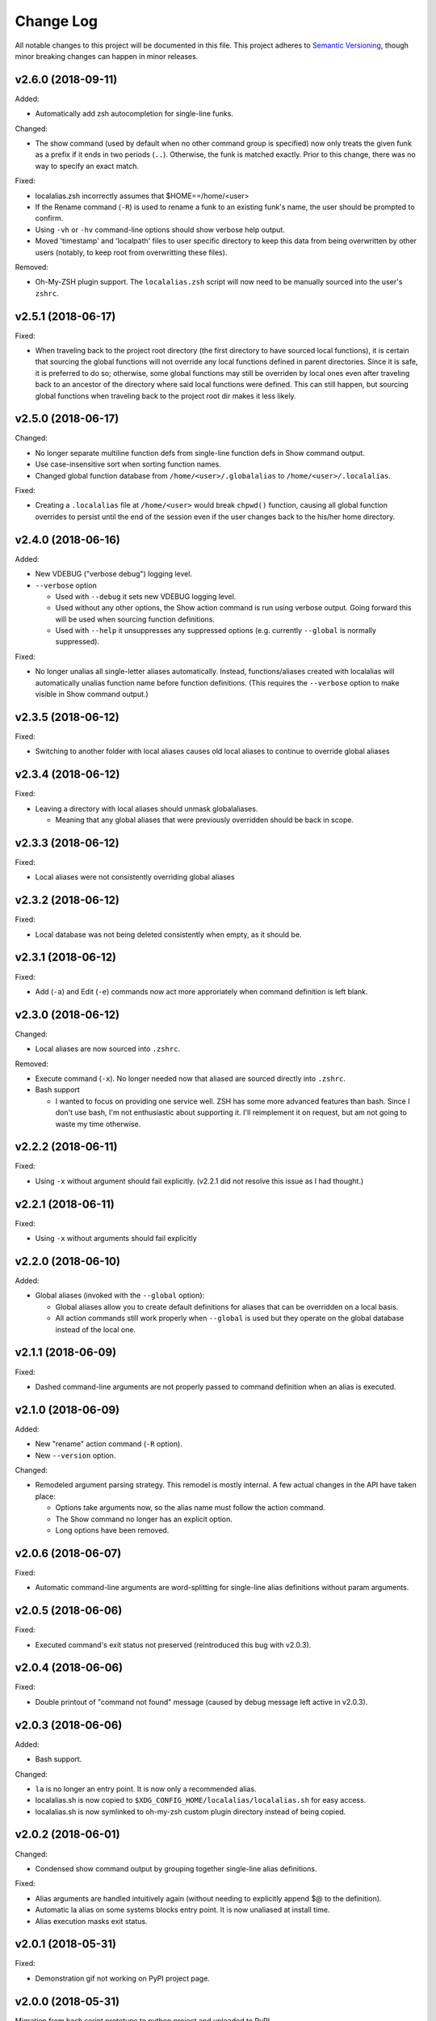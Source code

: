 ==========
Change Log
==========

All notable changes to this project will be documented in this file. This project adheres to
`Semantic Versioning <http://semver.org/>`_, though minor breaking changes can happen in minor
releases.

v2.6.0 (2018-09-11)
----------

Added:

* Automatically add zsh autocompletion for single-line funks.

Changed:

* The show command (used by default when no other command group is specified) now only treats
  the given funk as a prefix if it ends in two periods (``..``). Otherwise, the funk is matched exactly. Prior
  to this change, there was no way to specify an exact match.

Fixed:

* localalias.zsh incorrectly assumes that $HOME==/home/<user>
* If the Rename command (``-R``) is used to rename a funk to an existing funk's name, the user
  should be prompted to confirm.
* Using ``-vh`` or ``-hv`` command-line options should show verbose help output.
* Moved 'timestamp' and 'localpath' files to user specific directory to keep this data from being
  overwritten by other users (notably, to keep root from overwritting these files).

Removed:

* Oh-My-ZSH plugin support. The ``localalias.zsh`` script will now need to be manually sourced
  into the user's ``zshrc``.

v2.5.1 (2018-06-17)
-------------------

Fixed:

* When traveling back to the project root directory (the first directory to have sourced local
  functions), it is certain that sourcing the global functions will not override any local
  functions defined in parent directories. Since it is safe, it is preferred to do so; otherwise,
  some global functions may still be overriden by local ones even after traveling back to an
  ancestor of the directory where said local functions were defined. This can still happen, but
  sourcing global functions when traveling back to the project root dir makes it less likely.

v2.5.0 (2018-06-17)
-------------------

Changed:

* No longer separate multiline function defs from single-line function defs in Show command output.
* Use case-insensitive sort when sorting function names.
* Changed global function database from ``/home/<user>/.globalalias`` to ``/home/<user>/.localalias``.

Fixed:

* Creating a ``.localalias`` file at ``/home/<user>`` would break ``chpwd()`` function, causing all
  global function overrides to persist until the end of the session even if the user changes back
  to the his/her home directory.

v2.4.0 (2018-06-16)
-------------------

Added:

* New VDEBUG ("verbose debug") logging level.
* ``--verbose`` option

  - Used with ``--debug`` it sets new VDEBUG logging level.
  - Used without any other options, the Show action command is run using verbose output. Going
    forward this will be used when sourcing function definitions.
  - Used with ``--help`` it unsuppresses any suppressed options (e.g. currently ``--global`` is
    normally suppressed).

Fixed:

* No longer unalias all single-letter aliases automatically. Instead, functions/aliases created
  with localalias will automatically unalias function name before function definitions. (This
  requires the ``--verbose`` option to make visible in Show command output.)

v2.3.5 (2018-06-12)
-------------------

Fixed:

* Switching to another folder with local aliases causes old local aliases to continue to override
  global aliases

v2.3.4 (2018-06-12)
-------------------

Fixed:

* Leaving a directory with local aliases should unmask globalaliases.

  - Meaning that any global aliases that were previously overridden should be back in scope.

v2.3.3 (2018-06-12)
-------------------

Fixed:

* Local aliases were not consistently overriding global aliases

v2.3.2 (2018-06-12)
-------------------

Fixed:

* Local database was not being deleted consistently when empty, as it should be.

v2.3.1 (2018-06-12)
-------------------

Fixed:

* Add (``-a``) and Edit (``-e``) commands now act more approriately when command definition is left
  blank.

v2.3.0 (2018-06-12)
-------------------

Changed:

* Local aliases are now sourced into ``.zshrc``.

Removed:

* Execute command (``-x``). No longer needed now that aliased are sourced directly into ``.zshrc``.
* Bash support

  - I wanted to focus on providing one service well. ZSH has some more advanced features than bash.
    Since I don't use bash, I'm not enthusiastic about supporting it. I'll reimplement it on
    request, but am not going to waste my time otherwise.

v2.2.2 (2018-06-11)
-------------------

Fixed:

* Using ``-x`` without argument should fail explicitly. (v2.2.1 did not resolve this issue as I had
  thought.)


v2.2.1 (2018-06-11)
-------------------

Fixed:

* Using ``-x`` without arguments should fail explicitly


v2.2.0 (2018-06-10)
-------------------

Added:

* Global aliases (invoked with the ``--global`` option):

  - Global aliases allow you to create default definitions for aliases that can be overridden on
    a local basis.
  - All action commands still work properly when ``--global`` is used but they operate on the global
    database instead of the local one.

v2.1.1 (2018-06-09)
-------------------

Fixed:

* Dashed command-line arguments are not properly passed to command definition when an alias is
  executed.

v2.1.0 (2018-06-09)
-------------------

Added:

* New "rename" action command (``-R`` option).
* New ``--version`` option.

Changed:

* Remodeled argument parsing strategy. This remodel is mostly internal. A few actual changes in the
  API have taken place:

  - Options take arguments now, so the alias name must follow the action command.
  - The Show command no longer has an explicit option.
  - Long options have been removed.
    

v2.0.6 (2018-06-07)
-------------------

Fixed:

* Automatic command-line arguments are word-splitting for single-line alias definitions without
  param arguments.

v2.0.5 (2018-06-06)
-------------------

Fixed:

* Executed command's exit status not preserved (reintroduced this bug with v2.0.3).

v2.0.4 (2018-06-06)
-------------------

Fixed:

* Double printout of "command not found" message (caused by debug message left active in v2.0.3).

v2.0.3 (2018-06-06)
-------------------

Added:

* Bash support.

Changed:

* ``la`` is no longer an entry point. It is now only a recommended alias.
* localalias.sh is now copied to ``$XDG_CONFIG_HOME/localalias/localalias.sh`` for easy access.
* localalias.sh is now symlinked to oh-my-zsh custom plugin directory instead of being copied.

v2.0.2 (2018-06-01)
-------------------

Changed:

* Condensed show command output by grouping together single-line alias definitions.

Fixed:

* Alias arguments are handled intuitively again (without needing to explicitly append $@ to the definition).
* Automatic la alias on some systems blocks entry point. It is now unaliased at install time.
* Alias execution masks exit status.

v2.0.1 (2018-05-31)
-------------------

Fixed:

* Demonstration gif not working on PyPI project page.

v2.0.0 (2018-05-31)
-------------------

Migration from bash script prototype to python project and uploaded to PyPI.

v1.0.0 (2018-03-18)
-------------------

Prototype version. LocalAlias bash script.
